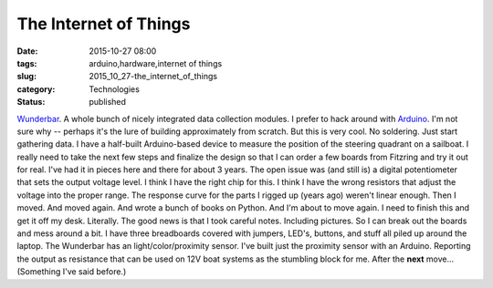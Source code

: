The Internet of Things
======================

:date: 2015-10-27 08:00
:tags: arduino,hardware,internet of things
:slug: 2015_10_27-the_internet_of_things
:category: Technologies
:status: published

`Wunderbar <https://www.relayr.io/wunderbar/>`__.
A whole bunch of nicely integrated data collection modules.
I prefer to hack around with `Arduino <https://www.arduino.cc/>`__.  I'm
not sure why -- perhaps it's the lure of building approximately from
scratch.
But this is very cool. No soldering. Just start gathering data.
I have a half-built Arduino-based device to measure the position of the
steering quadrant on a sailboat. I really need to take the next few
steps and finalize the design so that I can order a few boards from
Fitzring and try it out for real. I've had it in pieces here and there
for about 3 years. The open issue was (and still is) a digital
potentiometer that sets the output voltage level. I think I have the
right chip for this. I think I have the wrong resistors that adjust the
voltage into the proper range. The response curve for the parts I rigged
up (years ago) weren't linear enough.
Then I moved. And moved again. And wrote a bunch of books on Python. And
I'm about to move again. I need to finish this and get it off my desk.
Literally.
The good news is that I took careful notes. Including pictures. So I can
break out the boards and mess around a bit. I have three breadboards
covered with jumpers, LED's, buttons, and stuff all piled up around the
laptop.
The Wunderbar has an light/color/proximity sensor. I've built just the
proximity sensor with an Arduino. Reporting the output as resistance
that can be used on 12V boat systems as the stumbling block for me.
After the **next** move... (Something I've said before.)





